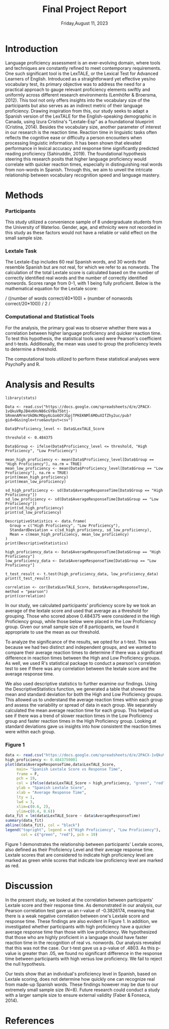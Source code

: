 #+TITLE: Final Project Report
#+DATE: Friday,August 11, 2023
#+AUTHORS: Ashley, Olive, Tee, Alina

* Introduction

Language proficiency assessment is an ever-evolving domain, where tools and techniques are constantly refined to meet contemporary requirements. One such significant tool is the LexTALE, or the Lexical Test for Advanced Learners of English. Introduced as a straightforward yet effective yes/no vocabulary test, its primary objective was to address the need for a practical approach to gauge relevant proficiency elements swiftly and uniformly across different research environments (Lemhöfer & Broersma, 2012). This tool not only offers insights into the vocabulary size of the participants but also serves as an indirect metric of their language proficiency. 
Drawing inspiration from this, our study seeks to adapt a Spanish version of the LexTALE for the English-speaking demographic in Canada, using Izura Cristina's "Lextale-Esp" as a foundational blueprint (Cristina, 2014). Besides the vocabulary size, another parameter of interest in our research is the reaction time. Reaction time in linguistic tasks often reflects the cognitive ease or difficulty a person encounters when processing linguistic information. It has been shown that elevated performance in lexical accuracy and response time significantly predicted reading proficiency (Sahiruddin, 2019). 
The foundational hypothesis steering this research posits that higher language proficiency would correlate with quicker reaction times, especially in distinguishing real words from non-words in Spanish. Through this, we aim to unveil the intricate relationship between vocabulary recognition speed and language mastery.


* Methods

*** Participants
This study utilized a convenience sample of 8 undergraduate students from the University of Waterloo. Gender, age, and ethnicity were not recorded in this study as these factors would not have a reliable or valid effect on the small sample size. 


*** Lextale Task
The Lextale-Esp includes 60 real Spanish words, and 30 words that resemble Spanish but are not real, for which we refer to as nonwords. The calculation of the total Lextale score is calculated based on the number of correctly identified real words and the number of correctly identified nonwords. Scores range from 0-1, with 1 being fully proficient. Below is the mathematical equation for the Lextale score:

/ ((number of words correct/40*100) + (number of nonwords correct/20*100)) / 2 /

*** Computational and Statistical Tools 
For the analysis, the primary goal was to observe whether there was a correlation between higher language proficiency and quicker reaction time. To test this hypothesis, the statistical tools used were Pearson's coefficient and t-tests. Additionally, the mean was used to group the proficiency levels to determine a threshold. 

The computational tools utilized to perform these statistical analyses were PsychoPy and R.

* Analysis and Results

#+begin_src R: session *R363* :exports both 
library(stats)

Data <- read.csv("https://docs.google.com/spreadsheets/d/e/2PACX-1vQkuVRpJB4xKHsN86cGYBa75btj-SRnmnAMrmrUkDNcMOpy6LGo6OYJGpjTPKEKNMl6MOuXIfZhy2uc/pub?gid=0&single=true&output=csv")

Data$Proficiency_level <- Data$LexTALE_Score

threshold <- 0.484375

Data$Group <- ifelse(Data$Proficiency_level <= threshold, "High Proficiency", "Low Proficiency")

mean_high_proficiency <- mean(Data$Proficiency_level[Data$Group == "High Proficiency"], na.rm = TRUE)
mean_low_proficiency <- mean(Data$Proficiency_level[Data$Group == "Low Proficiency"], na.rm = TRUE) 
print(mean_high_proficiency)
print(mean_low_proficiency)  

sd_high_proficiency <- sd(Data$AverageResponseTime[Data$Group == "High Proficiency"])
sd_low_proficiency <- sd(Data$AverageResponseTime[Data$Group == "Low Proficiency"])
print(sd_high_proficiency)
print(sd_low_proficiency)

DescriptiveStatistics <- data.frame(
  Group = c("High Proficiency", "Low Proficiency"),
  StandardDeviation = c(sd_high_proficiency, sd_low_proficiency),
  Mean = c(mean_high_proficiency, mean_low_proficiency)
)
print(DescriptiveStatistics)

high_proficiency_data <- Data$AverageResponseTime[Data$Group == "High Proficiency"]
low_proficiency_data <- Data$AverageResponseTime[Data$Group == "Low Proficiency"]

t_test_result <- t.test(high_proficiency_data, low_proficiency_data)
print(t_test_result)

correlation <- cor(Data$LexTALE_Score, Data$AverageResponseTime, method = "pearson")
print(correlation)
#+end_src

In our study, we calculated participants' proficiency score by we took an average of the lextale score and used that average as a threshold for grouping. Those who scored above 0.484375 were considered in the High Proficiency group, while those below were placed in the Low Proficiency group. Given our small sample size of 8 participants, we found it appropriate to use the mean as our threshold.

To analyze the significance of the results, we opted for a t-test. This was because we had two distinct and independent groups, and we wanted to compare their average reaction times to determine if there was a significant difference in reaction times between the High and Low Proficiency groups. As well, we used R's statistical package to conduct a pearson's correlation test to see if there was any correlation between the lextale score and the average response time. 

We also used descriptive statistics to further examine our findings. Using the DescriptiveStatistics function, we generated a table that showed the mean and standard deviation for both the High and Low Proficiency groups. This allowed us to understand the average reaction times within each group and assess the variability or spread of data in each group. We separately calculated the mean average reaction time for each group. This helped us see if there was a trend of slower reaction times in the Low Proficiency group and faster reaction times in the High Proficiency group. Looking at standard deviations gave us insights into how consistent the reaction times were within each group.

*** Figure 1

#+BEGIN_SRC R :session *R363* :results file graphics replace :exports both :file "lextalegraph.png"
data <- read.csv("https://docs.google.com/spreadsheets/d/e/2PACX-1vQkuVRpJB4xKHsN86cGYBa75btj-SRnmnAMrmrUkDNcMOpy6LGo6OYJGpjTPKEKNMl6MOuXIfZhy2uc/pub?gid=0&single=true&output=csv")
high_proficiency <- 0.4843750001
plot(data$AverageResponseTime,data$LexTALE_Score, 
     main= "Spanish Lextale Score vs Response Time",
     frame = F, 
     pch = 19, 
     col = ifelse(data$LexTALE_Score > high_proficiency, "green", "red"),
     ylab = "Spanish Lextale Score", 
     xlab = "Average Response Time", 
     lty = 1, 
     lwd = 3, 
     xlim=c(0.6, 2), 
     ylim=c(0.4, 0.6))
data_fit = lm(data$LexTALE_Score ~ data$AverageResponseTime)
summary(data_fit)
abline((data_fit), col = "black")
legend("topright", legend = c("High Proficiency", "Low Proficiency"),
       col = c("green", "red"), pch = 19)
#+END_SRC

Figure 1 demonstrates the relationship between participants' Lextale scores, also defined as their Proficiency Level and their average response time. Lextale scores that are considered to indicate high proficiency level are marked as green while scores that indicate low proficiency level are marked as red. 

* Discussion

In the present study, we looked at the correlation between participants' Lextale score and their response time. As demonstrated in our analysis, our Pearson correlation test gave us an r-value of -0.3826174, meaning that there is a weak negative correlation between one's Lextale score and response time. These findings are also evident in Figure 1. In addition, we investigated whether participants with high proficiency have a quicker average response time than those with low proficiency. We hypothesized that those who are highly proficient in a language should have faster reaction time in the recognition of real vs. nonwords. Our analysis revealed that this was not the case. Our t-test gave us a p-value of .4803. As this p-value is greater than .05, we found no significant difference in the response time between participants with high versus low proficiency. We fail to reject the null hypothesis. 

Our tests show that an individual's proficiency level in Spanish, based on Lextale scoring, does not determine how quickly one can recognize real from made-up Spanish words. These findings however may be due to our extremely small sample size (N=8). Future research could conduct a study with a larger sample size to ensure external validity (Faber & Fonseca, 2014). 

* References


